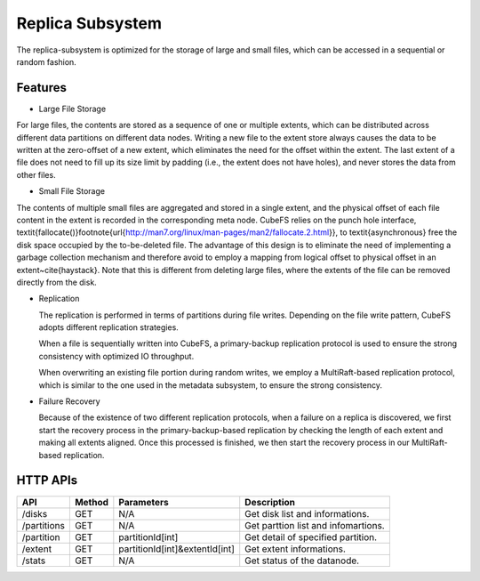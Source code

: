 Replica Subsystem
===================

The replica-subsystem is optimized for the storage of large and small files, which can be accessed in a sequential or random fashion.

.. image:: ../pic/data-subsystem.png
   :align: center
   :alt: Data Subsystem Architecture

Features
----------

- Large File Storage

For large files, the contents are stored as a sequence of one or multiple extents, which can be  distributed across different data partitions on different data nodes.
Writing a new file to the extent store always causes the data to be written at the zero-offset of a new extent, which eliminates the need for the offset within the extent. The last extent of a file  does not need to fill up its size limit by padding (i.e., the extent  does not have holes), and never stores the data from other files.

- Small File Storage

The contents of multiple small files are aggregated and stored in a single extent, and the physical offset of each file content in the extent is recorded in the corresponding meta node.  CubeFS relies on the punch hole interface, \textit{fallocate()}\footnote{\url{http://man7.org/linux/man-pages/man2/fallocate.2.html}},  to \textit{asynchronous} free the disk space occupied by the to-be-deleted file. The advantage of this design is to eliminate the need of implementing a garbage collection mechanism and therefore avoid to employ a mapping from logical offset to physical offset  in an extent~\cite{haystack}.  Note that this is different from deleting large files, where  the extents of the file can be removed directly from the disk.

- Replication

  The replication is performed in terms of partitions during file writes. Depending on the file write pattern, CubeFS adopts different replication strategies.

  When a file is sequentially written into CubeFS, a primary-backup replication protocol is used to ensure the strong consistency with optimized IO throughput.

  .. image:: ../pic/workflow-sequential-write.png
     :align: center


  When overwriting an existing file portion during random writes, we employ a MultiRaft-based replication protocol, which is similar to the one used in the metadata subsystem, to ensure the strong consistency.

  .. image:: ../pic/workflow-overwriting.png
	 :align: center



- Failure Recovery

  Because of the existence of two different replication protocols, when a failure on a replica is discovered, we first start the recovery process in the primary-backup-based replication by checking the length of each extent and making all extents aligned. Once this processed is finished, we then start the recovery process in our MultiRaft-based replication.

HTTP APIs
-----------

.. csv-table::
   :header: "API", "Method", "Parameters", "Description"


   "/disks", "GET", "N/A", "Get disk list and informations."
   "/partitions", "GET", "N/A", "Get parttion list and infomartions. "
   "/partition", "GET", "partitionId[int]", "Get detail of specified partition."
   "/extent", "GET", "partitionId[int]&extentId[int]", "Get extent informations."
   "/stats", "GET", "N/A", "Get status of the datanode."
